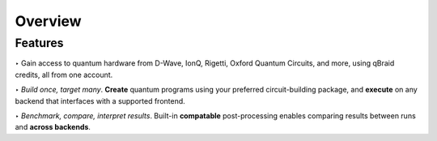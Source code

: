 Overview
=========

.. raw:: html
   
   <h1 style="text-align: center">
      <img src="../_static/logo.png" alt="qbraid logo" style="width:50px;height:50px;">
      <span> qBraid</span>
      <span style="color:#808080"> | CLI</span>
   </h1>
   <p style="text-align:center;font-style:italic;color:#808080">
      A Command Line Interface for interacting with all parts of the qBraid platform.
   </p>


Features
---------

\‣ Gain access to quantum hardware from D-Wave, IonQ, Rigetti, Oxford Quantum Circuits, and more, using qBraid credits, all from one account.

..

\‣ *Build once, target many*. **Create** quantum programs using your preferred circuit-building package, and **execute** on any backend that interfaces with a supported frontend.

..

\‣ *Benchmark, compare, interpret results*. Built-in **compatable** post-processing enables comparing results between runs and **across backends**.

